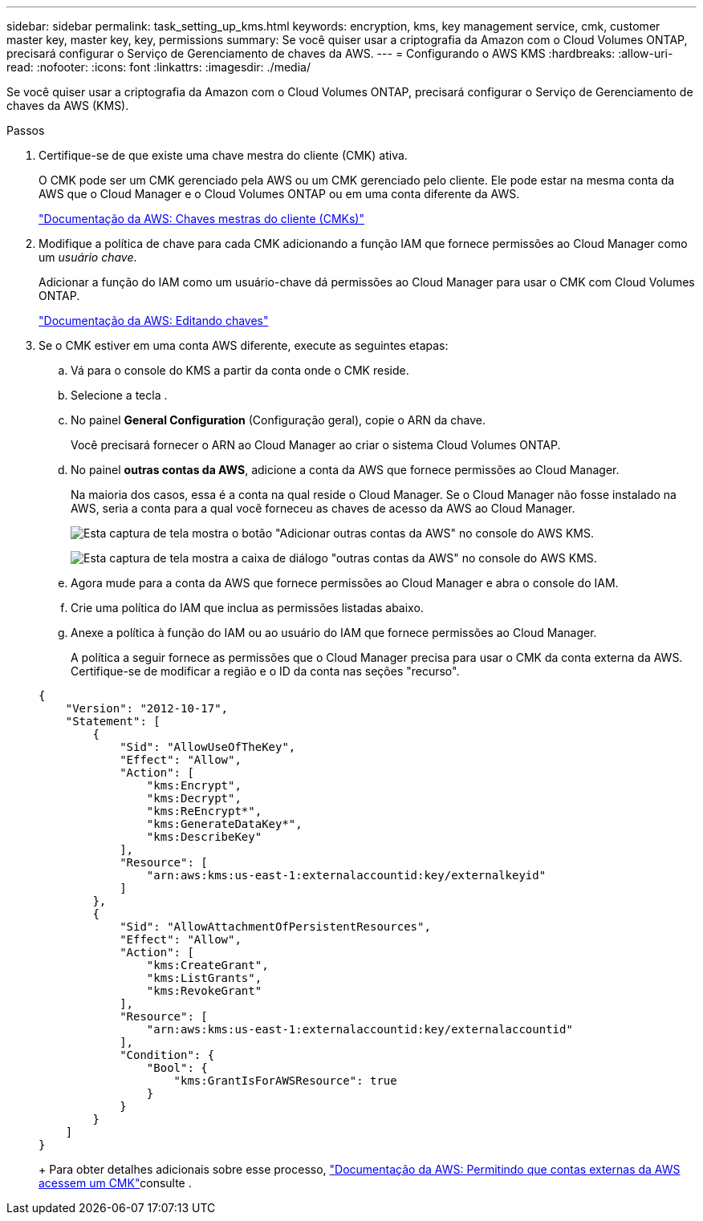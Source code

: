 ---
sidebar: sidebar 
permalink: task_setting_up_kms.html 
keywords: encryption, kms, key management service, cmk, customer master key, master key, key, permissions 
summary: Se você quiser usar a criptografia da Amazon com o Cloud Volumes ONTAP, precisará configurar o Serviço de Gerenciamento de chaves da AWS. 
---
= Configurando o AWS KMS
:hardbreaks:
:allow-uri-read: 
:nofooter: 
:icons: font
:linkattrs: 
:imagesdir: ./media/


[role="lead"]
Se você quiser usar a criptografia da Amazon com o Cloud Volumes ONTAP, precisará configurar o Serviço de Gerenciamento de chaves da AWS (KMS).

.Passos
. Certifique-se de que existe uma chave mestra do cliente (CMK) ativa.
+
O CMK pode ser um CMK gerenciado pela AWS ou um CMK gerenciado pelo cliente. Ele pode estar na mesma conta da AWS que o Cloud Manager e o Cloud Volumes ONTAP ou em uma conta diferente da AWS.

+
https://docs.aws.amazon.com/kms/latest/developerguide/concepts.html#master_keys["Documentação da AWS: Chaves mestras do cliente (CMKs)"^]

. Modifique a política de chave para cada CMK adicionando a função IAM que fornece permissões ao Cloud Manager como um _usuário chave_.
+
Adicionar a função do IAM como um usuário-chave dá permissões ao Cloud Manager para usar o CMK com Cloud Volumes ONTAP.

+
https://docs.aws.amazon.com/kms/latest/developerguide/editing-keys.html["Documentação da AWS: Editando chaves"^]

. Se o CMK estiver em uma conta AWS diferente, execute as seguintes etapas:
+
.. Vá para o console do KMS a partir da conta onde o CMK reside.
.. Selecione a tecla .
.. No painel *General Configuration* (Configuração geral), copie o ARN da chave.
+
Você precisará fornecer o ARN ao Cloud Manager ao criar o sistema Cloud Volumes ONTAP.

.. No painel *outras contas da AWS*, adicione a conta da AWS que fornece permissões ao Cloud Manager.
+
Na maioria dos casos, essa é a conta na qual reside o Cloud Manager. Se o Cloud Manager não fosse instalado na AWS, seria a conta para a qual você forneceu as chaves de acesso da AWS ao Cloud Manager.

+
image:screenshot_cmk_add_accounts.gif["Esta captura de tela mostra o botão \"Adicionar outras contas da AWS\" no console do AWS KMS."]

+
image:screenshot_cmk_add_accounts_dialog.gif["Esta captura de tela mostra a caixa de diálogo \"outras contas da AWS\" no console do AWS KMS."]

.. Agora mude para a conta da AWS que fornece permissões ao Cloud Manager e abra o console do IAM.
.. Crie uma política do IAM que inclua as permissões listadas abaixo.
.. Anexe a política à função do IAM ou ao usuário do IAM que fornece permissões ao Cloud Manager.
+
A política a seguir fornece as permissões que o Cloud Manager precisa para usar o CMK da conta externa da AWS. Certifique-se de modificar a região e o ID da conta nas seções "recurso".

+
[source, json]
----
{
    "Version": "2012-10-17",
    "Statement": [
        {
            "Sid": "AllowUseOfTheKey",
            "Effect": "Allow",
            "Action": [
                "kms:Encrypt",
                "kms:Decrypt",
                "kms:ReEncrypt*",
                "kms:GenerateDataKey*",
                "kms:DescribeKey"
            ],
            "Resource": [
                "arn:aws:kms:us-east-1:externalaccountid:key/externalkeyid"
            ]
        },
        {
            "Sid": "AllowAttachmentOfPersistentResources",
            "Effect": "Allow",
            "Action": [
                "kms:CreateGrant",
                "kms:ListGrants",
                "kms:RevokeGrant"
            ],
            "Resource": [
                "arn:aws:kms:us-east-1:externalaccountid:key/externalaccountid"
            ],
            "Condition": {
                "Bool": {
                    "kms:GrantIsForAWSResource": true
                }
            }
        }
    ]
}
----
+
Para obter detalhes adicionais sobre esse processo, https://docs.aws.amazon.com/kms/latest/developerguide/key-policy-modifying.html#key-policy-modifying-external-accounts["Documentação da AWS: Permitindo que contas externas da AWS acessem um CMK"^]consulte .




